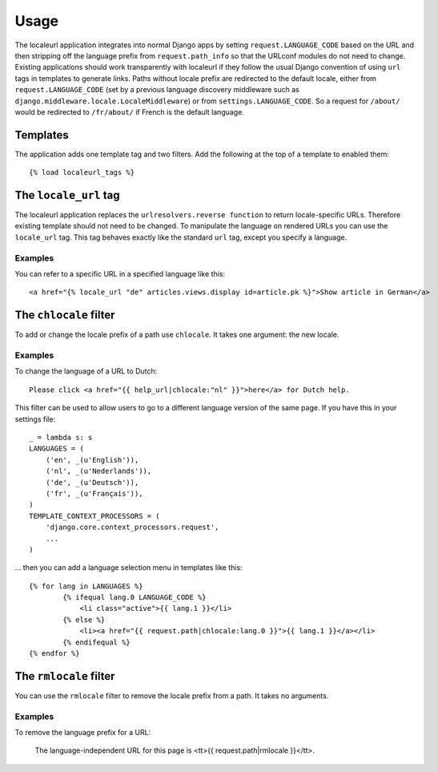 =====
Usage
=====

The localeurl application integrates into normal Django apps by setting ``request.LANGUAGE_CODE`` based on the URL and then stripping off the language prefix from ``request.path_info`` so that the URLconf modules do not need to change. Existing applications should work transparently with localeurl if they follow the usual Django convention of using ``url`` tags in templates to generate links. Paths without locale prefix are redirected to the default locale, either from ``request.LANGUAGE_CODE`` (set by a previous language discovery middleware such as ``django.middleware.locale.LocaleMiddleware``) or from ``settings.LANGUAGE_CODE``. So a request for ``/about/`` would be redirected to ``/fr/about/`` if French is the default language.

Templates
---------

The application adds one template tag and two filters. Add the following at the top of a template to enabled them::

  {% load localeurl_tags %}


The ``locale_url`` tag
----------------------

The localeurl application replaces the ``urlresolvers.reverse function`` to return locale-specific URLs. Therefore existing template should not need to be changed. To manipulate the language on rendered URLs you can use the ``locale_url`` tag. This tag behaves exactly like the standard ``url`` tag, except you specify a language.

Examples
^^^^^^^^

You can refer to a specific URL in a specified language like this::

  <a href="{% locale_url "de" articles.views.display id=article.pk %}">Show article in German</a>

The ``chlocale`` filter
-----------------------

To add or change the locale prefix of a path use ``chlocale``. It takes one argument: the new locale.

Examples
^^^^^^^^

To change the language of a URL to Dutch::

	Please click <a href="{{ help_url|chlocale:"nl" }}">here</a> for Dutch help.

This filter can be used to allow users to go to a different language version of the same page. If you have this in your settings file::

	_ = lambda s: s
	LANGUAGES = (
	    ('en', _(u'English')),
	    ('nl', _(u'Nederlands')),
	    ('de', _(u'Deutsch')),
	    ('fr', _(u'Français')),
	)
	TEMPLATE_CONTEXT_PROCESSORS = (
	    'django.core.context_processors.request',
	    ...
	)

... then you can add a language selection menu in templates like this::

	{% for lang in LANGUAGES %}
		{% ifequal lang.0 LANGUAGE_CODE %}
		    <li class="active">{{ lang.1 }}</li>
		{% else %}
		    <li><a href="{{ request.path|chlocale:lang.0 }}">{{ lang.1 }}</a></li>
		{% endifequal %}
	{% endfor %}

The ``rmlocale`` filter
-----------------------

You can use the ``rmlocale`` filter to remove the locale prefix from a path. It takes no arguments.

Examples
^^^^^^^^

To remove the language prefix for a URL:

	The language-independent URL for this page is <tt>{{ request.path|rmlocale }}</tt>.

